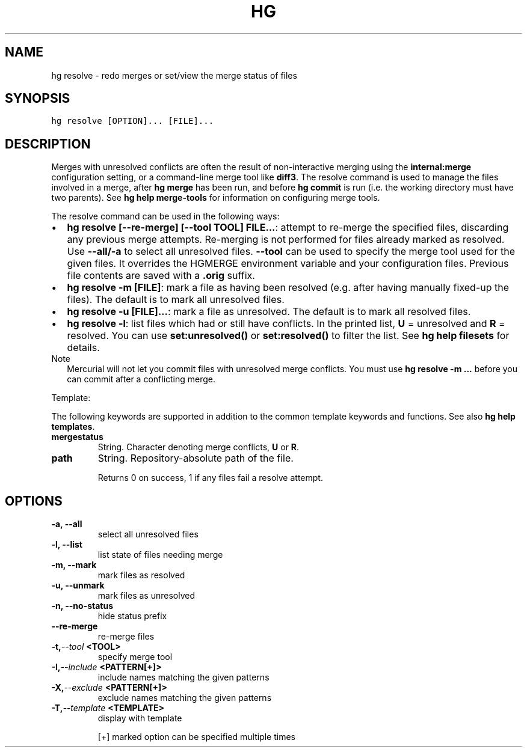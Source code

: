 .TH HG RESOLVE  "" "" ""
.SH NAME
hg resolve \- redo merges or set/view the merge status of files
.\" Man page generated from reStructuredText.
.
.SH SYNOPSIS
.sp
.nf
.ft C
hg resolve [OPTION]... [FILE]...
.ft P
.fi
.SH DESCRIPTION
.sp
Merges with unresolved conflicts are often the result of
non\-interactive merging using the \fBinternal:merge\fP configuration
setting, or a command\-line merge tool like \fBdiff3\fP. The resolve
command is used to manage the files involved in a merge, after
\%\fBhg merge\fP\: has been run, and before \%\fBhg commit\fP\: is run (i.e. the
working directory must have two parents). See \%\fBhg help
merge\-tools\fP\: for information on configuring merge tools.
.sp
The resolve command can be used in the following ways:
.INDENT 0.0
.IP \(bu 2
.
\%\fBhg resolve [\-\-re\-merge] [\-\-tool TOOL] FILE...\fP\:: attempt to re\-merge
the specified files, discarding any previous merge attempts. Re\-merging
is not performed for files already marked as resolved. Use \fB\-\-all/\-a\fP
to select all unresolved files. \fB\-\-tool\fP can be used to specify
the merge tool used for the given files. It overrides the HGMERGE
environment variable and your configuration files.  Previous file
contents are saved with a \fB.orig\fP suffix.
.IP \(bu 2
.
\%\fBhg resolve \-m [FILE]\fP\:: mark a file as having been resolved
(e.g. after having manually fixed\-up the files). The default is
to mark all unresolved files.
.IP \(bu 2
.
\%\fBhg resolve \-u [FILE]...\fP\:: mark a file as unresolved. The
default is to mark all resolved files.
.IP \(bu 2
.
\%\fBhg resolve \-l\fP\:: list files which had or still have conflicts.
In the printed list, \fBU\fP = unresolved and \fBR\fP = resolved.
You can use \fBset:unresolved()\fP or \fBset:resolved()\fP to filter
the list. See \%\fBhg help filesets\fP\: for details.
.UNINDENT
.IP Note
.
Mercurial will not let you commit files with unresolved merge
conflicts. You must use \%\fBhg resolve \-m ...\fP\: before you can
commit after a conflicting merge.
.RE
.sp
Template:
.sp
The following keywords are supported in addition to the common template
keywords and functions. See also \%\fBhg help templates\fP\:.
.INDENT 0.0
.TP
.B mergestatus
.
String. Character denoting merge conflicts, \fBU\fP or \fBR\fP.
.TP
.B path
.
String. Repository\-absolute path of the file.
.UNINDENT
.sp
Returns 0 on success, 1 if any files fail a resolve attempt.
.SH OPTIONS
.INDENT 0.0
.TP
.B \-a,  \-\-all
.
select all unresolved files
.TP
.B \-l,  \-\-list
.
list state of files needing merge
.TP
.B \-m,  \-\-mark
.
mark files as resolved
.TP
.B \-u,  \-\-unmark
.
mark files as unresolved
.TP
.B \-n,  \-\-no\-status
.
hide status prefix
.TP
.B \-\-re\-merge
.
re\-merge files
.TP
.BI \-t,  \-\-tool \ <TOOL>
.
specify merge tool
.TP
.BI \-I,  \-\-include \ <PATTERN[+]>
.
include names matching the given patterns
.TP
.BI \-X,  \-\-exclude \ <PATTERN[+]>
.
exclude names matching the given patterns
.TP
.BI \-T,  \-\-template \ <TEMPLATE>
.
display with template
.UNINDENT
.sp
[+] marked option can be specified multiple times
.\" Generated by docutils manpage writer.
.\" 
.
